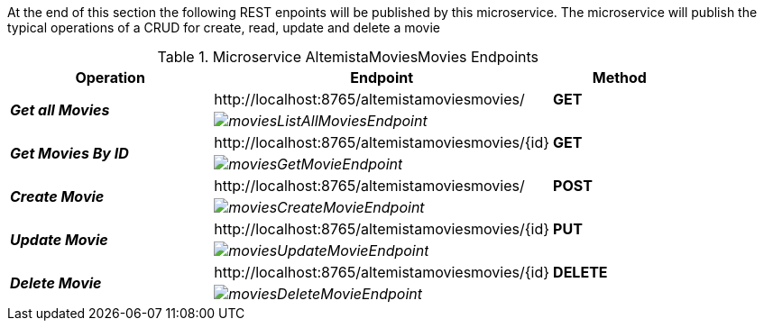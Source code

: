 
:fragment:

At the end of this section the following REST enpoints will be published by this microservice. The microservice will publish the typical operations of a CRUD for create, read, update and delete a movie

.Microservice AltemistaMoviesMovies Endpoints
[cols="<30e,<50d,^20s",options="header"]
|===
   ^.^|*Operation* |*Endpoint* | *Method*        
.2+^.^|*Get all Movies*
   ^.^|\http://localhost:8765/altemistamoviesmovies/                     |[green]#GET#
   2+^|image:altemista-cloudfwk-documentation/microservices/demo/moviesListAllMoviesEndpoint.png[align="center"]
.2+^.^|*Get Movies By ID*
   ^.^|\http://localhost:8765/altemistamoviesmovies/{id}                 |[green]#GET#
   2+^|image:altemista-cloudfwk-documentation/microservices/demo/moviesGetMovieEndpoint.png[align="center"]
.2+^.^|*Create Movie*
   ^.^|\http://localhost:8765/altemistamoviesmovies/                     |[blue]#POST#
   2+^|image:altemista-cloudfwk-documentation/microservices/demo/moviesCreateMovieEndpoint.png[align="center"]
.2+^.^|*Update Movie*
   ^.^|\http://localhost:8765/altemistamoviesmovies/{id}                 |[blue]#PUT#
   2+^|image:altemista-cloudfwk-documentation/microservices/demo/moviesUpdateMovieEndpoint.png[align="center"]
.2+^.^|*Delete Movie*
   ^.^|\http://localhost:8765/altemistamoviesmovies/{id}                 |[red]#DELETE#
   2+^|image:altemista-cloudfwk-documentation/microservices/demo/moviesDeleteMovieEndpoint.png[align="center"]
|===